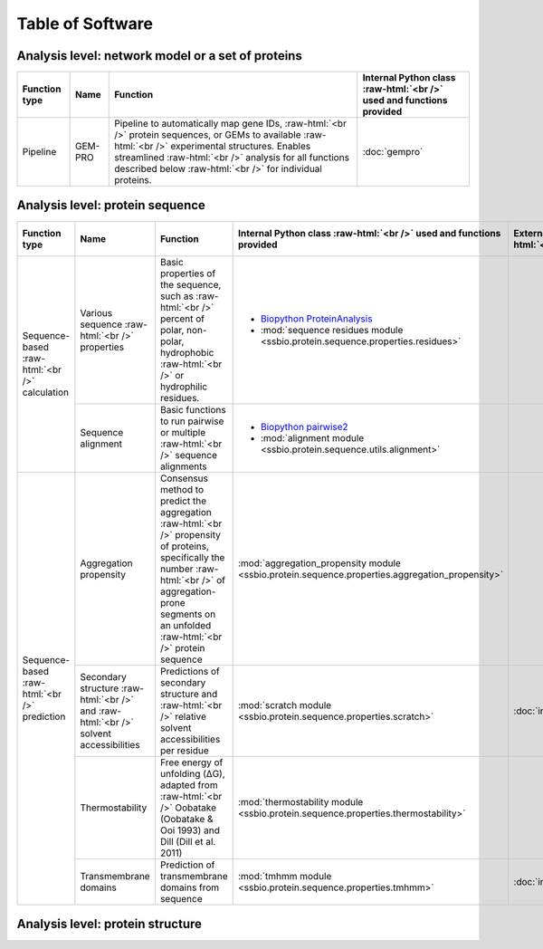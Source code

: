 .. _software:

*****************
Table of Software
*****************

.. role:: raw-html(raw)
   :format: html


Analysis level: network model or a set of proteins
--------------------------------------------------

+---------------+---------+------------------------------------------------------------------------------------------------------------------------------------------------------------------------------------------------------------------------------------------------------------------------------+----------------------------------------------------------------------+
| Function type | Name    | Function                                                                                                                                                                                                                                                                     | Internal Python class :raw-html:`<br />` used and functions provided |
+===============+=========+==============================================================================================================================================================================================================================================================================+======================================================================+
| Pipeline      | GEM-PRO | Pipeline to automatically map gene IDs, :raw-html:`<br />` protein sequences, or GEMs to available :raw-html:`<br />` experimental structures. Enables streamlined :raw-html:`<br />` analysis for all functions described below :raw-html:`<br />` for individual proteins. | :doc:`gempro`                                                        |
+---------------+---------+------------------------------------------------------------------------------------------------------------------------------------------------------------------------------------------------------------------------------------------------------------------------------+----------------------------------------------------------------------+


Analysis level: protein sequence
--------------------------------

+-----------------------------------------------+---------------------------------------------------------------------------------------+--------------------------------------------------------------------------------------------------------------------------------------------------------------------------------------------------------------------+-------------------------------------------------------------------------------------------------+-------------------------------------------------+------------------------------+-----------------------------------------------------------+
| Function type                                 | Name                                                                                  | Function                                                                                                                                                                                                           | Internal Python class :raw-html:`<br />` used and functions provided                            | External software :raw-html:`<br />` to install | Web server                   | Alternate external :raw-html:`<br />` software to install |
+===============================================+=======================================================================================+====================================================================================================================================================================================================================+=================================================================================================+=================================================+==============================+===========================================================+
| Sequence-based :raw-html:`<br />` calculation | Various sequence :raw-html:`<br />` properties                                        | Basic properties of the sequence, such as :raw-html:`<br />` percent of polar, non-polar, hydrophobic :raw-html:`<br />` or hydrophilic residues.                                                                  | - `Biopython ProteinAnalysis`_                                                                  |                                                 |                              | :doc:`instructions/emboss` *pepstats*                     |
|                                               |                                                                                       |                                                                                                                                                                                                                    | - :mod:`sequence residues module <ssbio.protein.sequence.properties.residues>`                  |                                                 |                              |                                                           |
+                                               +---------------------------------------------------------------------------------------+--------------------------------------------------------------------------------------------------------------------------------------------------------------------------------------------------------------------+-------------------------------------------------------------------------------------------------+-------------------------------------------------+------------------------------+-----------------------------------------------------------+
|                                               | Sequence alignment                                                                    | Basic functions to run pairwise or multiple :raw-html:`<br />` sequence alignments                                                                                                                                 | - `Biopython pairwise2`_                                                                        |                                                 |                              | :doc:`instructions/emboss` *needle*                       |
|                                               |                                                                                       |                                                                                                                                                                                                                    | - :mod:`alignment module <ssbio.protein.sequence.utils.alignment>`                              |                                                 |                              |                                                           |
+-----------------------------------------------+---------------------------------------------------------------------------------------+--------------------------------------------------------------------------------------------------------------------------------------------------------------------------------------------------------------------+-------------------------------------------------------------------------------------------------+-------------------------------------------------+------------------------------+-----------------------------------------------------------+
| Sequence-based :raw-html:`<br />` prediction  | Aggregation propensity                                                                | Consensus method to predict the aggregation :raw-html:`<br />` propensity of proteins, specifically the number :raw-html:`<br />` of aggregation-prone segments on an unfolded :raw-html:`<br />` protein sequence | :mod:`aggregation_propensity module <ssbio.protein.sequence.properties.aggregation_propensity>` |                                                 | :doc:`instructions/amylpred` |                                                           |
+                                               +---------------------------------------------------------------------------------------+--------------------------------------------------------------------------------------------------------------------------------------------------------------------------------------------------------------------+-------------------------------------------------------------------------------------------------+-------------------------------------------------+------------------------------+-----------------------------------------------------------+
|                                               | Secondary structure :raw-html:`<br />` and :raw-html:`<br />` solvent accessibilities | Predictions of secondary structure and :raw-html:`<br />` relative solvent accessibilities per residue                                                                                                             | :mod:`scratch module <ssbio.protein.sequence.properties.scratch>`                               | :doc:`instructions/scratch`                     |                              |                                                           |
+                                               +---------------------------------------------------------------------------------------+--------------------------------------------------------------------------------------------------------------------------------------------------------------------------------------------------------------------+-------------------------------------------------------------------------------------------------+-------------------------------------------------+------------------------------+-----------------------------------------------------------+
|                                               | Thermostability                                                                       | Free energy of unfolding (ΔG), adapted from :raw-html:`<br />` Oobatake (Oobatake & Ooi 1993) and Dill (Dill et al. 2011)                                                                                          | :mod:`thermostability module <ssbio.protein.sequence.properties.thermostability>`               |                                                 |                              |                                                           |
+                                               +---------------------------------------------------------------------------------------+--------------------------------------------------------------------------------------------------------------------------------------------------------------------------------------------------------------------+-------------------------------------------------------------------------------------------------+-------------------------------------------------+------------------------------+-----------------------------------------------------------+
|                                               | Transmembrane domains                                                                 | Prediction of transmembrane domains from sequence                                                                                                                                                                  | :mod:`tmhmm module <ssbio.protein.sequence.properties.tmhmm>`                                   | :doc:`instructions/tmhmm`                       |                              |                                                           |
+-----------------------------------------------+---------------------------------------------------------------------------------------+--------------------------------------------------------------------------------------------------------------------------------------------------------------------------------------------------------------------+-------------------------------------------------------------------------------------------------+-------------------------------------------------+------------------------------+-----------------------------------------------------------+


Analysis level: protein structure
---------------------------------

+------------------------------------------------+-------------------------------------------------+-------------------------------------------------------------------------------------------------------------------------------------------------------------------------------------------------------------------------------------------------------------+---------------------------------------------------------------------------------------------------------+-------------------------------------------------+------------------------------+-----------------------------------------------------------+
| Function type                                  | Name                                            | Function                                                                                                                                                                                                                                                    | Internal Python class :raw-html:`<br />` used and functions provided                                    | External software :raw-html:`<br />` to install | Web server                   | Alternate external :raw-html:`<br />` software to install |
+================================================+=================================================+=============================================================================================================================================================================================================================================================+=========================================================================================================+=================================================+==============================+===========================================================+
| Sequence-based :raw-html:`<br />` prediction   | Homology modeling                               | Preparation scripts and parsers for :raw-html:`<br />` executing homology modeling algorithms                                                                                                                                                               | - :mod:`itasserprep module <ssbio.protein.structure.homology.itasser.itasserprep>`                      | :doc:`instructions/itasser`                     |                              |                                                           |
|                                                |                                                 |                                                                                                                                                                                                                                                             | - :mod:`itasserprop module <ssbio.protein.structure.homology.itasser.itasserprop>`                      |                                                 |                              |                                                           |
+------------------------------------------------+-------------------------------------------------+-------------------------------------------------------------------------------------------------------------------------------------------------------------------------------------------------------------------------------------------------------------+---------------------------------------------------------------------------------------------------------+-------------------------------------------------+------------------------------+-----------------------------------------------------------+
| Structure-based :raw-html:`<br />` prediction  | Kinetic folding rate                            | Prediction of protein folding rates :raw-html:`<br />` from amino acid sequence                                                                                                                                                                             | :mod:`kinetic_folding_rate module <ssbio.protein.sequence.properties.kinetic_folding_rate>`             |                                                 | :doc:`instructions/foldrate` |                                                           |
+                                                +-------------------------------------------------+-------------------------------------------------------------------------------------------------------------------------------------------------------------------------------------------------------------------------------------------------------------+---------------------------------------------------------------------------------------------------------+-------------------------------------------------+------------------------------+-----------------------------------------------------------+
|                                                | Transmembrane :raw-html:`<br />` orientation    | Prediction of transmembrane domains and :raw-html:`<br />` orientation in a membrane                                                                                                                                                                        | :mod:`opm module <ssbio.protein.structure.properties.opm>`                                              |                                                 | :doc:`instructions/opm`      |                                                           |
+------------------------------------------------+-------------------------------------------------+-------------------------------------------------------------------------------------------------------------------------------------------------------------------------------------------------------------------------------------------------------------+---------------------------------------------------------------------------------------------------------+-------------------------------------------------+------------------------------+-----------------------------------------------------------+
| Structure-based :raw-html:`<br />` calculation | Secondary structure                             | Calculations of secondary structure                                                                                                                                                                                                                         | - `Biopython DSSP`_                                                                                     | :doc:`instructions/dssp`                        |                              | :doc:`instructions/stride`                                |
|                                                |                                                 |                                                                                                                                                                                                                                                             | - :mod:`dssp module <ssbio.protein.structure.properties.dssp>`                                          |                                                 |                              |                                                           |
|                                                |                                                 |                                                                                                                                                                                                                                                             | - :mod:`stride module <ssbio.protein.structure.properties.stride>`                                      |                                                 |                              |                                                           |
+                                                +-------------------------------------------------+-------------------------------------------------------------------------------------------------------------------------------------------------------------------------------------------------------------------------------------------------------------+---------------------------------------------------------------------------------------------------------+-------------------------------------------------+------------------------------+-----------------------------------------------------------+
|                                                | Solvent accessibilities                         | Calculations of per-residue absolute and :raw-html:`<br />` relative solvent accessibilities                                                                                                                                                                | - `Biopython DSSP`_                                                                                     | :doc:`instructions/dssp`                        |                              | :doc:`instructions/freesasa`                              |
|                                                |                                                 |                                                                                                                                                                                                                                                             | - :mod:`dssp module <ssbio.protein.structure.properties.dssp>`                                          |                                                 |                              |                                                           |
|                                                |                                                 |                                                                                                                                                                                                                                                             | - :mod:`freesasa module <ssbio.protein.structure.properties.freesasa>`                                  |                                                 |                              |                                                           |
+                                                +-------------------------------------------------+-------------------------------------------------------------------------------------------------------------------------------------------------------------------------------------------------------------------------------------------------------------+---------------------------------------------------------------------------------------------------------+-------------------------------------------------+------------------------------+-----------------------------------------------------------+
|                                                | Residue depths                                  | Calculations of residue depths                                                                                                                                                                                                                              | - `Biopython ResidueDepth`_                                                                             | :doc:`instructions/msms`                        |                              |                                                           |
|                                                |                                                 |                                                                                                                                                                                                                                                             | - :mod:`msms module <ssbio.protein.structure.properties.msms>`                                          |                                                 |                              |                                                           |
+                                                +-------------------------------------------------+-------------------------------------------------------------------------------------------------------------------------------------------------------------------------------------------------------------------------------------------------------------+---------------------------------------------------------------------------------------------------------+-------------------------------------------------+------------------------------+-----------------------------------------------------------+
|                                                | Structural similarity                           | Pairwise calculations of 3D structural :raw-html:`<br />` similarity                                                                                                                                                                                        | :mod:`fatcat module <ssbio.protein.structure.properties.fatcat>`                                        | :doc:`instructions/fatcat`                      |                              |                                                           |
+                                                +-------------------------------------------------+-------------------------------------------------------------------------------------------------------------------------------------------------------------------------------------------------------------------------------------------------------------+---------------------------------------------------------------------------------------------------------+-------------------------------------------------+------------------------------+-----------------------------------------------------------+
|                                                | Quality                                         | Custom functions to allow ranking of :raw-html:`<br />` structures by percent identity to a defined :raw-html:`<br />` sequence, structure resolution, and other structure :raw-html:`<br />` quality metrics                                                                  | :func:`set_representative_structure function <ssbio.core.protein.Protein.set_representative_structure>` |                                                 |                              |                                                           |
+                                                +-------------------------------------------------+-------------------------------------------------------------------------------------------------------------------------------------------------------------------------------------------------------------------------------------------------------------+---------------------------------------------------------------------------------------------------------+-------------------------------------------------+------------------------------+-----------------------------------------------------------+
|                                                | Various structure :raw-html:`<br />` properties | Basic properties of the structure, such :raw-html:`<br />` as distance measurements between residues :raw-html:`<br />` or number of disulfide bridges                                                                                                      | - `Biopython Struct`_                                                                                   |                                                 |                              |                                                           |
|                                                |                                                 |                                                                                                                                                                                                                                                             | - :mod:`structure residues module <ssbio.protein.structure.properties.residues>`                        |                                                 |                              |                                                           |
+------------------------------------------------+-------------------------------------------------+-------------------------------------------------------------------------------------------------------------------------------------------------------------------------------------------------------------------------------------------------------------+---------------------------------------------------------------------------------------------------------+-------------------------------------------------+------------------------------+-----------------------------------------------------------+
| Structure-based :raw-html:`<br />` function    | Structure cleaning, :raw-html:`<br />` mutating | Custom functions to allow for the preparation :raw-html:`<br />` of structure files for molecular modeling, with :raw-html:`<br />` options to remove hydrogens/waters/heteroatoms, :raw-html:`<br />` select specific chains, or mutate specific residues. | - `Biopython Select`_                                                                                   |                                                 | AmberTools_                  |                                                           |
|                                                |                                                 |                                                                                                                                                                                                                                                             | - :mod:`cleanpdb module<ssbio.protein.structure.utils.cleanpdb>`                                        |                                                 |                              |                                                           |
|                                                |                                                 |                                                                                                                                                                                                                                                             | - :mod:`mutatepdbmodule <ssbio.protein.structure.utils.mutatepdb>`                                      |                                                 |                              |                                                           |
+------------------------------------------------+-------------------------------------------------+-------------------------------------------------------------------------------------------------------------------------------------------------------------------------------------------------------------------------------------------------------------+---------------------------------------------------------------------------------------------------------+-------------------------------------------------+------------------------------+-----------------------------------------------------------+


.. Links

.. _Biopython Structure: http://biopython.org/wiki/The_Biopython_Structural_Bioinformatics_FAQ
.. _Biopython ProteinAnalysis: http://biopython.org/wiki/ProtParam
.. _Biopython pairwise2: http://biopython.org/DIST/docs/api/Bio.pairwise2-module.html
.. _Biopython DSSP: http://biopython.org/DIST/docs/api/Bio.PDB.DSSP%27-module.html
.. _Biopython ResidueDepth: http://biopython.org/DIST/docs/api/Bio.PDB.ResidueDepth%27-module.html
.. _Biopython Struct: http://biopython.org/wiki/Struct
.. _Biopython Select: http://biopython.org/DIST/docs/api/Bio.PDB.PDBIO%27.Select-class.html
.. _AmberTools: http://ambermd.org/#AmberTools
